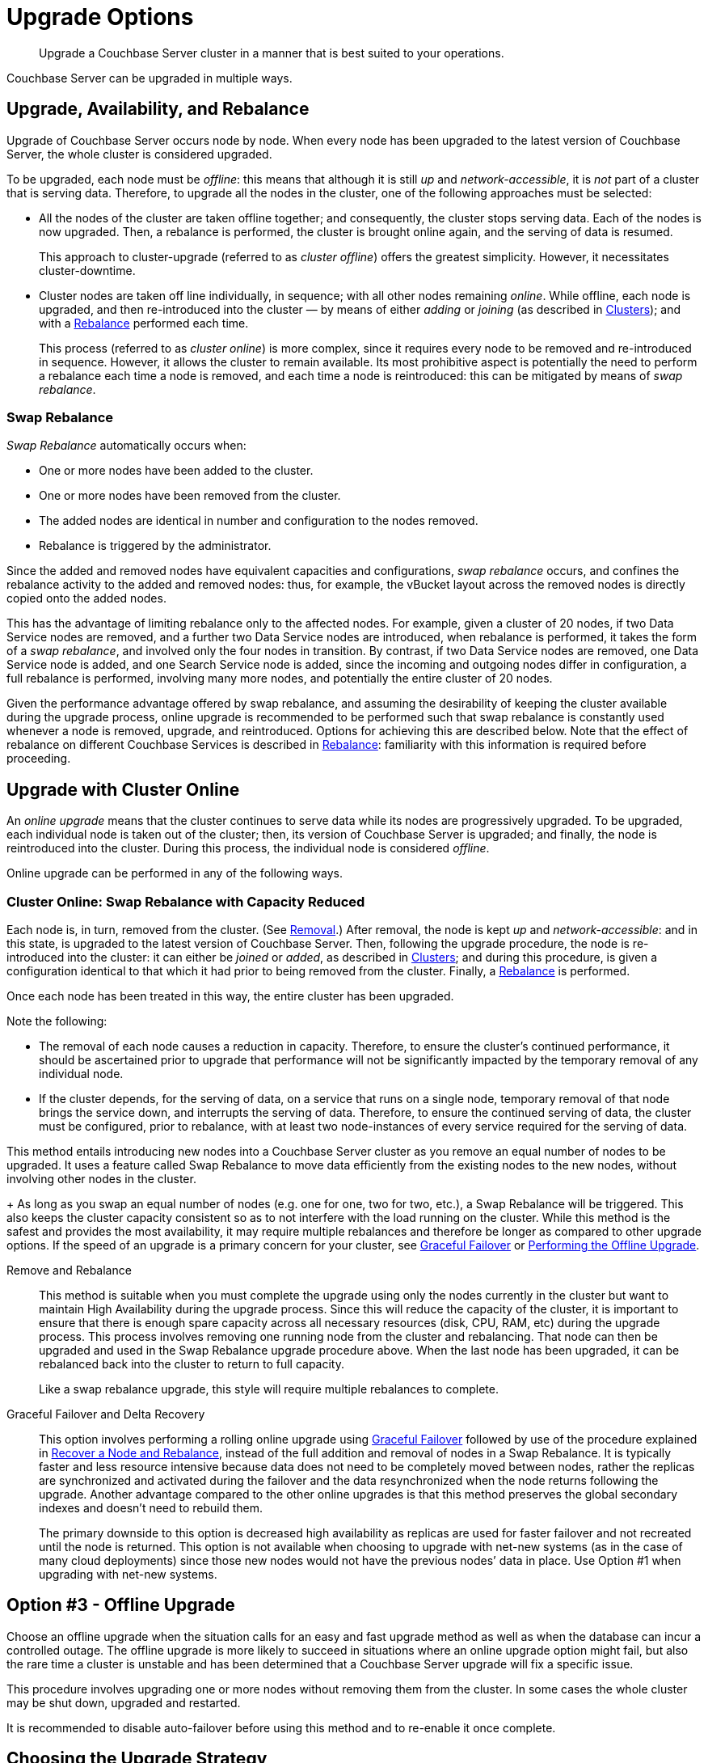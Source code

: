 = Upgrade Options
:description: Upgrade a Couchbase Server cluster in a manner that is best suited to your operations.
//:page-aliases: install:upgrade-strategy-for-features

[abstract]
{description}

Couchbase Server can be upgraded in multiple ways.

[#upgrade-availability-and-rebalance]
== Upgrade, Availability, and Rebalance

Upgrade of Couchbase Server occurs node by node.
When every node has been upgraded to the latest version of Couchbase Server, the whole cluster is considered upgraded.

To be upgraded, each node must be _offline_: this means that although it is still _up_ and _network-accessible_, it is _not_ part of a cluster that is serving data.
Therefore, to upgrade all the nodes in the cluster, one of the following approaches must be selected:

* All the nodes of the cluster are taken offline together; and consequently, the cluster stops serving data.
Each of the nodes is now upgraded.
Then, a rebalance is performed, the cluster is brought online again, and the serving of data is resumed.
+
This approach to cluster-upgrade (referred to as _cluster offline_) offers the greatest simplicity.
However, it necessitates cluster-downtime.

* Cluster nodes are taken off line individually, in sequence; with all other nodes remaining _online_.
While offline, each node is upgraded, and then re-introduced into the cluster &#8212; by means of either _adding_ or _joining_ (as described in xref:learn:clusters-and-availability/nodes.html#clusters[Clusters]); and with a xref:learn:clusters-and-availability/rebalance.adoc[Rebalance] performed each time.
+
This process (referred to as _cluster online_) is more complex, since it requires every node to be removed and re-introduced in sequence.
However, it allows the cluster to remain available.
Its most prohibitive aspect is potentially the need to perform a rebalance each time a node is removed, and each time a node is reintroduced: this can be mitigated by means of _swap rebalance_.

=== Swap Rebalance

_Swap Rebalance_ automatically occurs when:

* One or more nodes have been added to the cluster.

* One or more nodes have been removed from the cluster.

* The added nodes are identical in number and configuration to the nodes removed.

* Rebalance is triggered by the administrator.

Since the added and removed nodes have equivalent capacities and configurations, _swap rebalance_ occurs, and confines the rebalance activity to the added and removed nodes: thus, for example, the vBucket layout across the removed nodes is directly copied onto the added nodes.

This has the advantage of limiting rebalance only to the affected nodes.
For example, given a cluster of 20 nodes, if two Data Service nodes are removed, and a further two Data Service nodes are introduced, when rebalance is performed, it takes the form of a _swap rebalance_, and involved only the four nodes in transition.
By contrast, if two Data Service nodes are removed, one Data Service node is added, and one Search Service node is added, since the incoming and outgoing nodes differ in configuration, a full rebalance is performed, involving many more nodes, and potentially the entire cluster of 20 nodes.

Given the performance advantage offered by swap rebalance, and assuming the desirability of keeping the cluster available during the upgrade process, online upgrade is recommended to be performed such that swap rebalance is constantly used whenever a node is removed, upgrade, and reintroduced.
Options for achieving this are described below.
Note that the effect of rebalance on different Couchbase Services is described in xref:learn:clusters-and-availability/rebalance.adoc[Rebalance]: familiarity with this information is required before proceeding.

[#online-upgrade]
== Upgrade with Cluster Online

An _online upgrade_ means that the cluster continues to serve data while its nodes are progressively upgraded.
To be upgraded, each individual node is taken out of the cluster; then, its version of Couchbase Server is upgraded; and finally, the node is reintroduced into the cluster.
During this process, the individual node is considered _offline_.

Online upgrade can be performed in any of the following ways.

=== Cluster Online: Swap Rebalance with Capacity Reduced

Each node is, in turn, removed from the cluster.
(See xref:learn:clusters-and-availability/removal.adoc[Removal].)
After removal, the node is kept _up_ and _network-accessible_: and in this state, is upgraded to the latest version of Couchbase Server.
Then, following the upgrade procedure, the node is re-introduced into the cluster: it can either be _joined_ or _added_, as described in xref:learn:clusters-and-availability/nodes.html#clusters[Clusters]; and during this procedure, is given a configuration identical to that which it had prior to being removed from the cluster.
Finally, a xref:learn:clusters-and-availability/rebalance.adoc[Rebalance] is performed.

Once each node has been treated in this way, the entire cluster has been upgraded.

Note the following:

* The removal of each node causes a reduction in capacity.
Therefore, to ensure the cluster's continued performance, it should be ascertained prior to upgrade that performance will not be significantly impacted by the temporary removal of any individual node.

* If the cluster depends, for the serving of data, on a service that runs on a single node, temporary removal of that node brings the service down, and interrupts the serving of data.
Therefore, to ensure the continued serving of data, the cluster must be configured, prior to rebalance, with at least two node-instances of every service required for the serving of data.



This method entails introducing new nodes into a Couchbase Server cluster as you remove an equal number of nodes to be upgraded.
It uses a feature called Swap Rebalance to move data efficiently from the existing nodes to the new nodes, without involving other nodes in the cluster.
+
As long as you swap an equal number of nodes (e.g.
one for one, two for two, etc.), a Swap Rebalance will be triggered.
This also keeps the cluster capacity consistent so as to not interfere with the load running on the cluster.
While this method is the safest and provides the most availability, it may require multiple rebalances and therefore be longer as compared to other upgrade options.
If the speed of an upgrade is a primary concern for your cluster,
see xref:manage:manage-nodes/failover-graceful.adoc[Graceful Failover] or
xref:upgrade-offline.adoc[Performing the Offline Upgrade].

Remove and Rebalance::
This method is suitable when you must complete the upgrade using only the nodes currently in the cluster but want to maintain High Availability during the upgrade process.
Since this will reduce the capacity of the cluster, it is important to ensure that there is enough spare capacity across all necessary resources (disk, CPU, RAM, etc) during the upgrade process.
This process involves removing one running node from the cluster and rebalancing.
That node can then be upgraded and used in the Swap Rebalance upgrade procedure above.
When the last node has been upgraded, it can be rebalanced back into the cluster to return to full capacity.
+
Like a swap rebalance upgrade, this style will require multiple rebalances to complete.

[[graceful]]Graceful Failover and Delta Recovery::
This option involves performing a rolling online upgrade using
xref:manage:manage-nodes/failover-graceful.adoc[Graceful Failover] followed by
use of the procedure explained in
xref:manage:manage-nodes/recover-nodes.adoc[Recover a Node and Rebalance],
instead of the full addition and removal of nodes in a Swap Rebalance.
It is typically faster and less resource intensive because data does not need to be completely moved between nodes, rather the replicas are synchronized and activated during the failover and the data resynchronized when the node returns following the upgrade.
Another advantage compared to the other online upgrades is that this method preserves the global secondary indexes and doesn’t need to rebuild them.
+
The primary downside to this option is decreased high availability as replicas are used for faster failover and not recreated until the node is returned.
This option is not available when choosing to upgrade with net-new systems (as in the case of many cloud deployments) since those new nodes would not have the previous nodes’ data in place.
Use Option #1 when upgrading with net-new systems.



[#offline]
== Option #3 - Offline Upgrade

Choose an offline upgrade when the situation calls for an easy and fast upgrade method as well as when the database can incur a controlled outage.
The offline upgrade is more likely to succeed in situations where an online upgrade option might fail, but also the rare time a cluster is unstable and has been determined that a Couchbase Server upgrade will fix a specific issue.

This procedure involves upgrading one or more nodes without removing them from the cluster.
In some cases the whole cluster may be shut down, upgraded and restarted.

It is recommended to disable auto-failover before using this method and to re-enable it once complete.

== Choosing the Upgrade Strategy

Both the online and offline upgrade processes have trade-offs.
The following table illustrates some important aspects of the two upgrade strategies.

.Differences between upgrades
|===
| Feature | Online upgrade | XDCR upgrade | Offline upgrade

| Applications remain available
| Yes
| Yes
| No

| Cluster stays in operation
| Yes
| No
| No

| Cluster must be shut down
| No
| Yes
| Yes

| Typical steps
| Rebalance, upgrade, rebalance
| Switch to XDCR cluster, upgrade, switch back
| Upgrade one or more nodes without removing from cluster.
|===

IMPORTANT: Direct upgrade is not supported on macOS.
When upgrading on this platform, first back up your data and perform a clean uninstall of the old version.
Once you install the new version, restore the data back to the new cluster.
